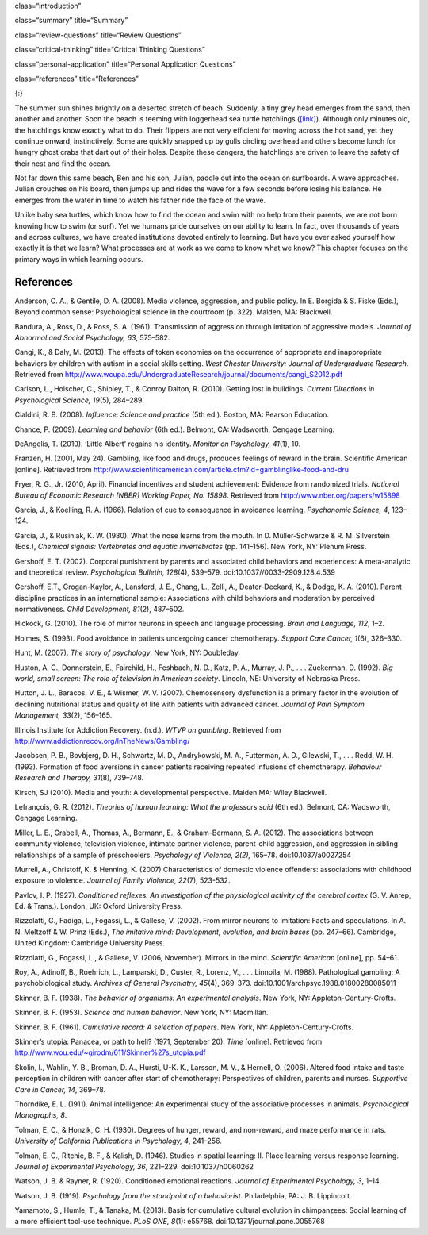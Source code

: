 class=“introduction”

class=“summary” title=“Summary”

class=“review-questions” title=“Review Questions”

class=“critical-thinking” title=“Critical Thinking Questions”

class=“personal-application” title=“Personal Application Questions”

class=“references” title=“References”

|A photograph shows a baby turtle moving across sand toward the ocean. A
photograph shows a young child standing on a surfboard in a small
wave.|\ {:}

The summer sun shines brightly on a deserted stretch of beach. Suddenly,
a tiny grey head emerges from the sand, then another and another. Soon
the beach is teeming with loggerhead sea turtle hatchlings
(`[link] <#fs-idp78123968>`__). Although only minutes old, the
hatchlings know exactly what to do. Their flippers are not very
efficient for moving across the hot sand, yet they continue onward,
instinctively. Some are quickly snapped up by gulls circling overhead
and others become lunch for hungry ghost crabs that dart out of their
holes. Despite these dangers, the hatchlings are driven to leave the
safety of their nest and find the ocean.

Not far down this same beach, Ben and his son, Julian, paddle out into
the ocean on surfboards. A wave approaches. Julian crouches on his
board, then jumps up and rides the wave for a few seconds before losing
his balance. He emerges from the water in time to watch his father ride
the face of the wave.

Unlike baby sea turtles, which know how to find the ocean and swim with
no help from their parents, we are not born knowing how to swim (or
surf). Yet we humans pride ourselves on our ability to learn. In fact,
over thousands of years and across cultures, we have created
institutions devoted entirely to learning. But have you ever asked
yourself how exactly it is that we learn? What processes are at work as
we come to know what we know? This chapter focuses on the primary ways
in which learning occurs.

References
~~~~~~~~~~

Anderson, C. A., & Gentile, D. A. (2008). Media violence, aggression,
and public policy. In E. Borgida & S. Fiske (Eds.), Beyond common sense:
Psychological science in the courtroom (p. 322). Malden, MA: Blackwell.

Bandura, A., Ross, D., & Ross, S. A. (1961). Transmission of aggression
through imitation of aggressive models. *Journal of Abnormal and Social
Psychology, 63*, 575–582.

Cangi, K., & Daly, M. (2013). The effects of token economies on the
occurrence of appropriate and inappropriate behaviors by children with
autism in a social skills setting. *West Chester University: Journal of
Undergraduate Research*. Retrieved from
http://www.wcupa.edu/UndergraduateResearch/journal/documents/cangi\_S2012.pdf

Carlson, L., Holscher, C., Shipley, T., & Conroy Dalton, R. (2010).
Getting lost in buildings. *Current Directions in Psychological Science,
19*\ (5), 284–289.

Cialdini, R. B. (2008). *Influence: Science and practice* (5th ed.).
Boston, MA: Pearson Education.

Chance, P. (2009). *Learning and behavior* (6th ed.). Belmont, CA:
Wadsworth, Cengage Learning.

DeAngelis, T. (2010). ‘Little Albert’ regains his identity. *Monitor on
Psychology, 41*\ (1), 10.

Franzen, H. (2001, May 24). Gambling, like food and drugs, produces
feelings of reward in the brain. Scientific American [online]. Retrieved
from
http://www.scientificamerican.com/article.cfm?id=gamblinglike-food-and-dru

Fryer, R. G., Jr. (2010, April). Financial incentives and student
achievement: Evidence from randomized trials. *National Bureau of
Economic Research [NBER] Working Paper, No. 15898*. Retrieved from
http://www.nber.org/papers/w15898

Garcia, J., & Koelling, R. A. (1966). Relation of cue to consequence in
avoidance learning. *Psychonomic Science, 4*, 123–124.

Garcia, J., & Rusiniak, K. W. (1980). What the nose learns from the
mouth. In D. Müller-Schwarze & R. M. Silverstein (Eds.), *Chemical
signals: Vertebrates and aquatic invertebrates* (pp. 141–156). New York,
NY: Plenum Press.

Gershoff, E. T. (2002). Corporal punishment by parents and associated
child behaviors and experiences: A meta-analytic and theoretical review.
*Psychological Bulletin, 128*\ (4), 539–579.
doi:10.1037//0033-2909.128.4.539

Gershoff, E.T., Grogan-Kaylor, A., Lansford, J. E., Chang, L., Zelli,
A., Deater-Deckard, K., & Dodge, K. A. (2010). Parent discipline
practices in an international sample: Associations with child behaviors
and moderation by perceived normativeness. *Child Development, 81*\ (2),
487–502.

Hickock, G. (2010). The role of mirror neurons in speech and language
processing. *Brain and Language, 112*, 1–2.

Holmes, S. (1993). Food avoidance in patients undergoing cancer
chemotherapy. *Support Care Cancer, 1*\ (6), 326–330.

Hunt, M. (2007). *The story of psychology*. New York, NY: Doubleday.

Huston, A. C., Donnerstein, E., Fairchild, H., Feshbach, N. D., Katz, P.
A., Murray, J. P., . . . Zuckerman, D. (1992). *Big world, small screen:
The role of television in American society*. Lincoln, NE: University of
Nebraska Press.

Hutton, J. L., Baracos, V. E., & Wismer, W. V. (2007). Chemosensory
dysfunction is a primary factor in the evolution of declining
nutritional status and quality of life with patients with advanced
cancer. *Journal of Pain Symptom Management, 33*\ (2), 156–165.

Illinois Institute for Addiction Recovery. (n.d.). *WTVP on gambling*.
Retrieved from http://www.addictionrecov.org/InTheNews/Gambling/

Jacobsen, P. B., Bovbjerg, D. H., Schwartz, M. D., Andrykowski, M. A.,
Futterman, A. D., Gilewski, T., . . . Redd, W. H. (1993). Formation of
food aversions in cancer patients receiving repeated infusions of
chemotherapy. *Behaviour Research and Therapy, 31*\ (8), 739–748.

Kirsch, SJ (2010). Media and youth: A developmental perspective. Malden
MA: Wiley Blackwell.

Lefrançois, G. R. (2012). *Theories of human learning: What the
professors said* (6th ed.). Belmont, CA: Wadsworth, Cengage Learning.

Miller, L. E., Grabell, A., Thomas, A., Bermann, E., & Graham-Bermann,
S. A. (2012). The associations between community violence, television
violence, intimate partner violence, parent-child aggression, and
aggression in sibling relationships of a sample of preschoolers.
*Psychology of Violence, 2(2),* 165–78. doi:10.1037/a0027254

Murrell, A., Christoff, K. & Henning, K. (2007) Characteristics of
domestic violence offenders: associations with childhood exposure to
violence. *Journal of Family Violence, 22*\ (7), 523-532.

Pavlov, I. P. (1927). *Conditioned reflexes: An investigation of the
physiological activity of the cerebral cortex* (G. V. Anrep, Ed. &
Trans.). London, UK: Oxford University Press.

Rizzolatti, G., Fadiga, L., Fogassi, L., & Gallese, V. (2002). From
mirror neurons to imitation: Facts and speculations. In A. N. Meltzoff &
W. Prinz (Eds.), *The imitative mind: Development, evolution, and brain
bases* (pp. 247–66). Cambridge, United Kingdom: Cambridge University
Press.

Rizzolatti, G., Fogassi, L., & Gallese, V. (2006, November). Mirrors in
the mind. *Scientific American* [online], pp. 54–61.

Roy, A., Adinoff, B., Roehrich, L., Lamparski, D., Custer, R., Lorenz,
V., . . . Linnoila, M. (1988). Pathological gambling: A psychobiological
study. *Archives of General Psychiatry, 45*\ (4), 369–373.
doi:10.1001/archpsyc.1988.01800280085011

Skinner, B. F. (1938). *The behavior of organisms: An experimental
analysis*. New York, NY: Appleton-Century-Crofts.

Skinner, B. F. (1953). *Science and human behavior*. New York, NY:
Macmillan.

Skinner, B. F. (1961). *Cumulative record: A selection of papers*. New
York, NY: Appleton-Century-Crofts.

Skinner’s utopia: Panacea, or path to hell? (1971, September 20). *Time*
[online]. Retrieved from
http://www.wou.edu/~girodm/611/Skinner%27s\_utopia.pdf

Skolin, I., Wahlin, Y. B., Broman, D. A., Hursti, U-K. K., Larsson, M.
V., & Hernell, O. (2006). Altered food intake and taste perception in
children with cancer after start of chemotherapy: Perspectives of
children, parents and nurses. *Supportive Care in Cancer, 14*, 369–78.

Thorndike, E. L. (1911). Animal intelligence: An experimental study of
the associative processes in animals. *Psychological Monographs, 8*.

Tolman, E. C., & Honzik, C. H. (1930). Degrees of hunger, reward, and
non-reward, and maze performance in rats. *University of California
Publications in Psychology, 4*, 241–256.

Tolman, E. C., Ritchie, B. F., & Kalish, D. (1946). Studies in spatial
learning: II. Place learning versus response learning. *Journal of
Experimental Psychology, 36*, 221–229. doi:10.1037/h0060262

Watson, J. B. & Rayner, R. (1920). Conditioned emotional reactions.
*Journal of Experimental Psychology, 3*, 1–14.

Watson, J. B. (1919). *Psychology from the standpoint of a behaviorist*.
Philadelphia, PA: J. B. Lippincott.

Yamamoto, S., Humle, T., & Tanaka, M. (2013). Basis for cumulative
cultural evolution in chimpanzees: Social learning of a more efficient
tool-use technique. *PLoS ONE, 8*\ (1): e55768.
doi:10.1371/journal.pone.0055768

.. |A photograph shows a baby turtle moving across sand toward the ocean. A photograph shows a young child standing on a surfboard in a small wave.| image:: ../resources/CNX_Psych_06_00_Turtles.jpg
